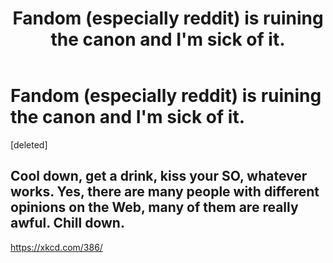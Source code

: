 #+TITLE: Fandom (especially reddit) is ruining the canon and I'm sick of it.

* Fandom (especially reddit) is ruining the canon and I'm sick of it.
:PROPERTIES:
:Score: 1
:DateUnix: 1622363093.0
:DateShort: 2021-May-30
:FlairText: Discussion
:END:
[deleted]


** Cool down, get a drink, kiss your SO, whatever works. Yes, there are many people with different opinions on the Web, many of them are really awful. Chill down.

[[https://xkcd.com/386/]]
:PROPERTIES:
:Author: ceplma
:Score: 1
:DateUnix: 1622363873.0
:DateShort: 2021-May-30
:END:
